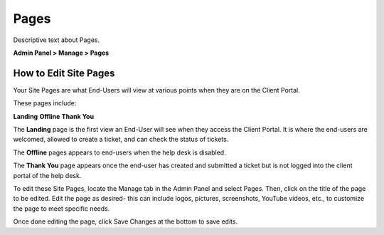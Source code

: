 Pages
=====

Descriptive text about Pages.


**Admin Panel > Manage > Pages**

How to Edit Site Pages
----------------------

Your Site Pages are what End-Users will view at various points when they are on the Client Portal.

These pages include:

**Landing**
**Offline**
**Thank You**

The **Landing** page is the first view an End-User will see when they access the Client Portal. It is where the end-users are welcomed, allowed to create a ticket, and can check the status of tickets.

The **Offline** pages appears to end-users when the help desk is disabled.

The **Thank You** page appears once the end-user has created and submitted a ticket but is not logged into the client portal of the help desk.

To edit these Site Pages, locate the Manage tab in the Admin Panel and select Pages. Then, click on the title of the page to be edited. Edit the page as desired- this can include logos, pictures, screenshots, YouTube videos, etc., to customize the page to meet specific needs.

Once done editing the page, click Save Changes at the bottom to save edits.
